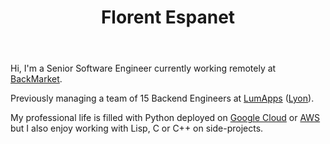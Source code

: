 #+HTML_HEAD: <link rel="stylesheet" type="text/css" href="org.css"/>
#+TITLE: Florent Espanet
#+OPTIONS: html-postamble:nil

#+begin_body
Hi, I'm a Senior Software Engineer currently working remotely at [[https://www.backmarket.com/][BackMarket]].

Previously managing a team of 15 Backend Engineers at [[https://www.lumapps.com][LumApps]] ([[https://www.openstreetmap.org/relation/120965][Lyon]]).

My professional life is filled with Python deployed on [[https://cloud.google.com/][Google Cloud]] or [[http://aws.amazon.com][AWS]] but I also enjoy working with Lisp, C or C++ on side-projects.
#+end_body

#+begin_footer
#+ATTR_HTML: :alt Linkedin Logo :align left
[[https://www.linkedin.com/in/florentespanet][file:icons/linkedin.png]]
#+ATTR_HTML: :alt Github Logo :align left
[[https://github.com/volnt][file:icons/github.png]]
#+ATTR_HTML: :alt StackOverflow Logo :align left
[[http://stackoverflow.com/users/2437219/volent][file:icons/stackoverflow.png]]
#+ATTR_HTML: :alt Twitter Logo :align left
[[https://twitter.com/volent_][file:icons/twitter.png]]
#+end_footer

#+begin_export html
<!-- Global site tag (gtag.js) - Google Analytics -->
<script async src="https://www.googletagmanager.com/gtag/js?id=UA-50530555-1"></script>
<script>
  window.dataLayer = window.dataLayer || [];
  function gtag(){dataLayer.push(arguments);}
  gtag('js', new Date());

  gtag('config', 'UA-50530555-1');
</script>
#+end_export

